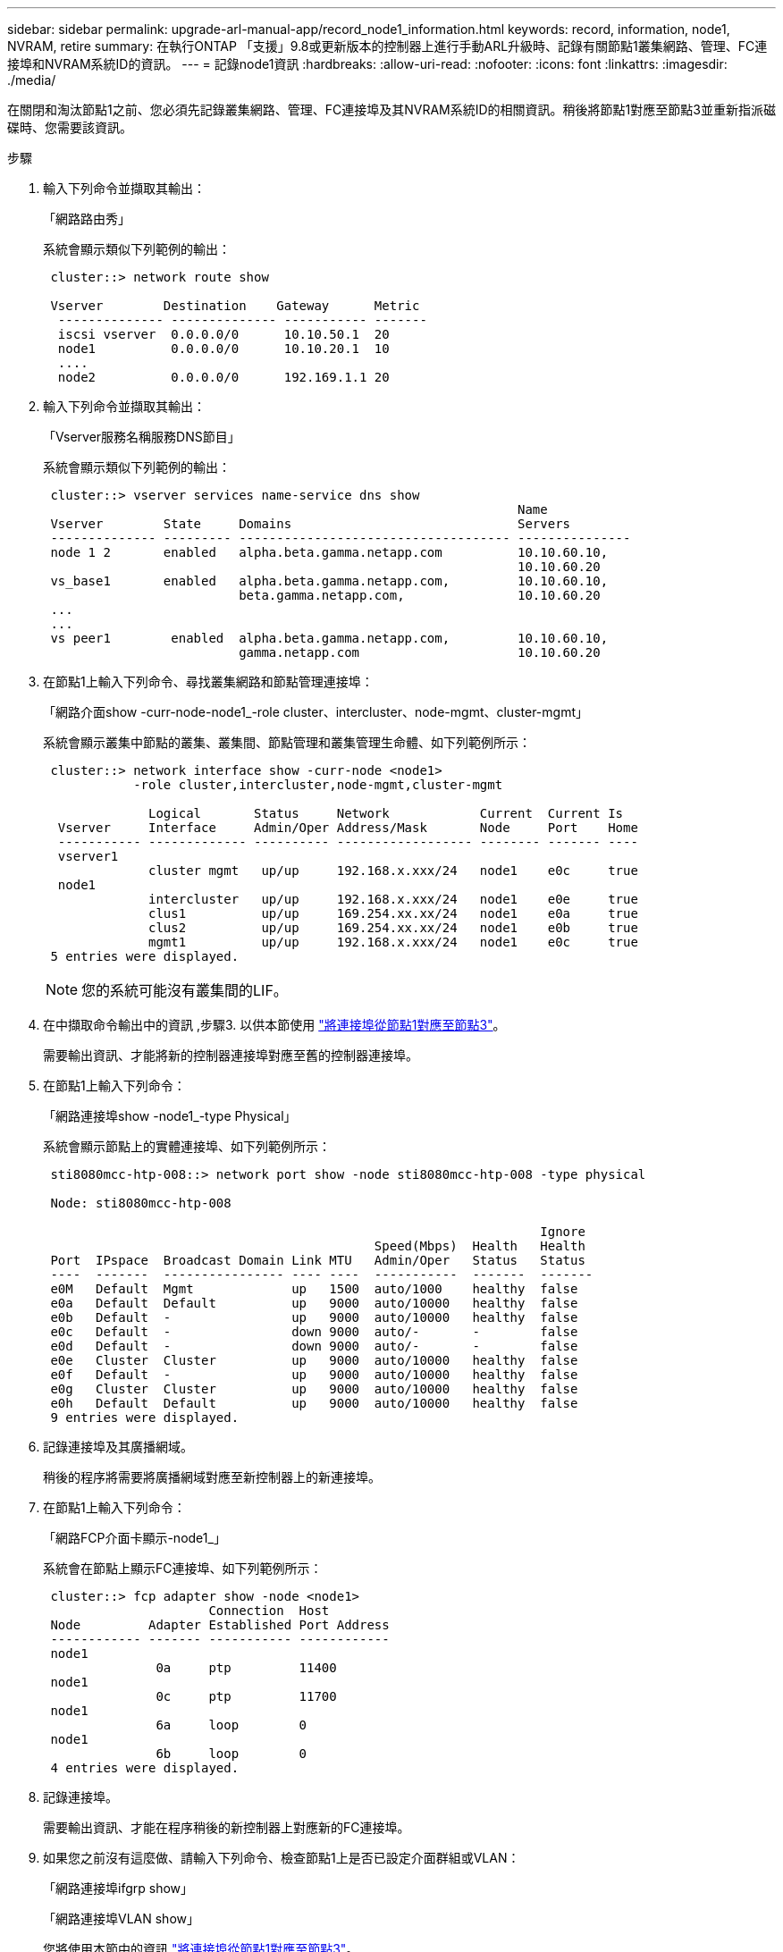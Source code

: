 ---
sidebar: sidebar 
permalink: upgrade-arl-manual-app/record_node1_information.html 
keywords: record, information, node1, NVRAM, retire 
summary: 在執行ONTAP 「支援」9.8或更新版本的控制器上進行手動ARL升級時、記錄有關節點1叢集網路、管理、FC連接埠和NVRAM系統ID的資訊。 
---
= 記錄node1資訊
:hardbreaks:
:allow-uri-read: 
:nofooter: 
:icons: font
:linkattrs: 
:imagesdir: ./media/


[role="lead"]
在關閉和淘汰節點1之前、您必須先記錄叢集網路、管理、FC連接埠及其NVRAM系統ID的相關資訊。稍後將節點1對應至節點3並重新指派磁碟時、您需要該資訊。

.步驟
. [[step1]]輸入下列命令並擷取其輸出：
+
「網路路由秀」

+
系統會顯示類似下列範例的輸出：

+
[listing]
----
 cluster::> network route show

 Vserver        Destination    Gateway      Metric
  -------------- -------------- ----------- -------
  iscsi vserver  0.0.0.0/0      10.10.50.1  20
  node1          0.0.0.0/0      10.10.20.1  10
  ....
  node2          0.0.0.0/0      192.169.1.1 20
----
. 輸入下列命令並擷取其輸出：
+
「Vserver服務名稱服務DNS節目」

+
系統會顯示類似下列範例的輸出：

+
[listing]
----
 cluster::> vserver services name-service dns show
                                                               Name
 Vserver        State     Domains                              Servers
 -------------- --------- ------------------------------------ ---------------
 node 1 2       enabled   alpha.beta.gamma.netapp.com          10.10.60.10,
                                                               10.10.60.20
 vs_base1       enabled   alpha.beta.gamma.netapp.com,         10.10.60.10,
                          beta.gamma.netapp.com,               10.10.60.20
 ...
 ...
 vs peer1        enabled  alpha.beta.gamma.netapp.com,         10.10.60.10,
                          gamma.netapp.com                     10.10.60.20
----
. [[man_recipal_node1_step3]]在節點1上輸入下列命令、尋找叢集網路和節點管理連接埠：
+
「網路介面show -curr-node-node1_-role cluster、intercluster、node-mgmt、cluster-mgmt」

+
系統會顯示叢集中節點的叢集、叢集間、節點管理和叢集管理生命體、如下列範例所示：

+
[listing]
----
 cluster::> network interface show -curr-node <node1>
            -role cluster,intercluster,node-mgmt,cluster-mgmt

              Logical       Status     Network            Current  Current Is
  Vserver     Interface     Admin/Oper Address/Mask       Node     Port    Home
  ----------- ------------- ---------- ------------------ -------- ------- ----
  vserver1
              cluster mgmt   up/up     192.168.x.xxx/24   node1    e0c     true
  node1
              intercluster   up/up     192.168.x.xxx/24   node1    e0e     true
              clus1          up/up     169.254.xx.xx/24   node1    e0a     true
              clus2          up/up     169.254.xx.xx/24   node1    e0b     true
              mgmt1          up/up     192.168.x.xxx/24   node1    e0c     true
 5 entries were displayed.
----
+

NOTE: 您的系統可能沒有叢集間的LIF。

. 在中擷取命令輸出中的資訊 ,步驟3. 以供本節使用 link:map_ports_node1_node3.html["將連接埠從節點1對應至節點3"]。
+
需要輸出資訊、才能將新的控制器連接埠對應至舊的控制器連接埠。

. 在節點1上輸入下列命令：
+
「網路連接埠show -node1_-type Physical」

+
系統會顯示節點上的實體連接埠、如下列範例所示：

+
[listing]
----
 sti8080mcc-htp-008::> network port show -node sti8080mcc-htp-008 -type physical

 Node: sti8080mcc-htp-008

                                                                  Ignore
                                            Speed(Mbps)  Health   Health
 Port  IPspace  Broadcast Domain Link MTU   Admin/Oper   Status   Status
 ----  -------  ---------------- ---- ----  -----------  -------  -------
 e0M   Default  Mgmt             up   1500  auto/1000    healthy  false
 e0a   Default  Default          up   9000  auto/10000   healthy  false
 e0b   Default  -                up   9000  auto/10000   healthy  false
 e0c   Default  -                down 9000  auto/-       -        false
 e0d   Default  -                down 9000  auto/-       -        false
 e0e   Cluster  Cluster          up   9000  auto/10000   healthy  false
 e0f   Default  -                up   9000  auto/10000   healthy  false
 e0g   Cluster  Cluster          up   9000  auto/10000   healthy  false
 e0h   Default  Default          up   9000  auto/10000   healthy  false
 9 entries were displayed.
----
. 記錄連接埠及其廣播網域。
+
稍後的程序將需要將廣播網域對應至新控制器上的新連接埠。

. 在節點1上輸入下列命令：
+
「網路FCP介面卡顯示-node1_」

+
系統會在節點上顯示FC連接埠、如下列範例所示：

+
[listing]
----
 cluster::> fcp adapter show -node <node1>
                      Connection  Host
 Node         Adapter Established Port Address
 ------------ ------- ----------- ------------
 node1
               0a     ptp         11400
 node1
               0c     ptp         11700
 node1
               6a     loop        0
 node1
               6b     loop        0
 4 entries were displayed.
----
. 記錄連接埠。
+
需要輸出資訊、才能在程序稍後的新控制器上對應新的FC連接埠。

. 如果您之前沒有這麼做、請輸入下列命令、檢查節點1上是否已設定介面群組或VLAN：
+
「網路連接埠ifgrp show」

+
「網路連接埠VLAN show」

+
您將使用本節中的資訊 link:map_ports_node1_node3.html["將連接埠從節點1對應至節點3"]。

. 請採取下列其中一項行動：
+
[cols="60,40"]
|===
| 如果您... | 然後... 


| 已在一節中記錄NVRAM系統ID編號 link:prepare_nodes_for_upgrade.html["準備節點以進行升級"]。 | 請繼續下一節： link:retire_node1.html["淘汰節點1"]。 


| 未在一節中記錄NVRAM系統ID編號 link:prepare_nodes_for_upgrade.html["準備節點以進行升級"] | 完成 ,步驟11. 和 ,步驟12. 然後繼續 link:retire_node1.html["淘汰節點1"]。 
|===
. [[man_recipal_node1_step11]]在任一控制器上輸入下列命令：
+
「System Node show -instance -node1_」

+
系統會顯示節點1的相關資訊、如下列範例所示：

+
[listing]
----
 cluster::> system node show -instance -node <node1>
                              Node: node1
                             Owner:
                          Location: GDl
                             Model: FAS6240
                     Serial Number: 700000484678
                         Asset Tag: -
                            Uptime: 20 days 00:07
                   NVRAM System ID: 1873757983
                         System ID: 1873757983
                            Vendor: NetApp
                            Health: true
                       Eligibility: true
----
. [[man_recipal_node1_step12]請在一節中記錄要使用的NVRAM系統ID編號 link:install_boot_node3.html["安裝及開機節點3"]。

